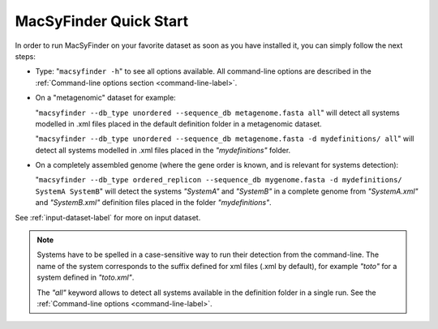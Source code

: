 .. MacSyFinder - Detection of macromolecular systems in protein datasets
    using systems modelling and similarity search.            
    Authors: Sophie Abby, Bertrand Néron                                 
    Copyright © 2014  Institut Pasteur, Paris.                           
    See the COPYRIGHT file for details                                    
    MacsyFinder is distributed under the terms of the GNU General Public License (GPLv3). 
    See the COPYING file for details.  
    
.. _quickstart:


MacSyFinder Quick Start 
=======================

In order to run MacSyFinder on your favorite dataset as soon as you have installed it, you can simply follow the next steps:

* Type: 
  "``macsyfinder -h``"
  to see all options available. All command-line options are described in the :ref:`Command-line options section <command-line-label>`.


* On a "metagenomic" dataset for example: 

  "``macsyfinder --db_type unordered --sequence_db metagenome.fasta all``" 
  will detect all systems modelled in .xml files placed in the default definition folder in a metagenomic dataset.

  "``macsyfinder --db_type unordered --sequence_db metagenome.fasta -d mydefinitions/ all``" 
  will detect all systems modelled in .xml files placed in the *"mydefinitions"* folder.

* On a completely assembled genome (where the gene order is known, and is relevant for systems detection): 

  "``macsyfinder --db_type ordered_replicon --sequence_db mygenome.fasta -d mydefinitions/ SystemA SystemB``" 
  will detect the systems *"SystemA"* and *"SystemB"* in a complete genome from *"SystemA.xml"* and *"SystemB.xml"* definition files placed in the folder *"mydefinitions"*.

See :ref:`input-dataset-label` for more on input dataset. 


.. The systems available for detection are the:
    - "Flagellum" -- the bacterial flagellum, involved in motility
    - "T1SS" -- the type 1 secretion system, involved in the secretion of degrading enzymes, toxins,...
    - "T2SS" -- the type 2 secretion system, also involved in the secretion of degrading enzymes, toxins,...
    - "T3SS" -- the type 3 secretion, related to the flagellum and dedicated to the secretion into eukaryotic cells
    - "cT4SS" -- the conjugative type 4 secretion system, involved in the transfer of genetic material to other cells
    - "pT4SSi" -- the MPFi-like T4SS dedicated to protein secretion
    - "pT4SSt" -- the MPFt-like T4SS dedicated to protein secretion
    - "T5aSS" -- the "classical" autotransporter 
    - "T5bSS" -- the "two-partner" secretion system
    - "T5cSS" -- the "trimeric" autotransporter
    - "T6SS" -- the type 6 secretion system, involved in protein secretion into bacterial and eukaryotic cells
    - "T4P" -- the type IV pilus, involved in twitching motility, adhesion to cells,...
    - "Tad" -- the Tad pilus, involved in adhesion,...
    

.. note::

    Systems have to be spelled in a case-sensitive way to run their detection from the command-line. The name of the system corresponds to the suffix defined for xml files (.xml by default), for example *"toto"* for a system defined in *"toto.xml"*. 
    
    The *"all"* keyword allows to detect all systems available in the definition folder in a single run. See the :ref:`Command-line options <command-line-label>`.

    


